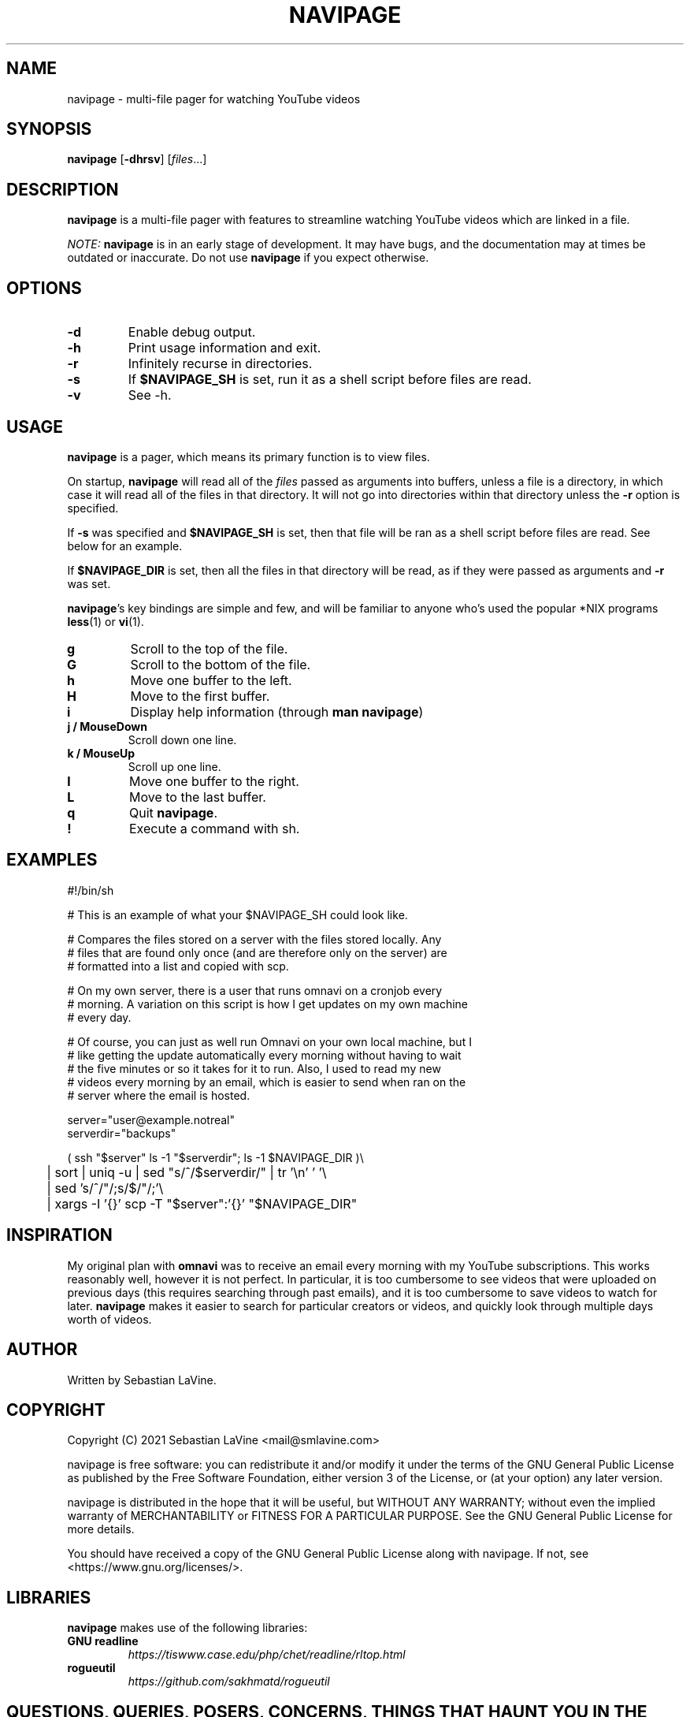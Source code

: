 .TH NAVIPAGE 1 navipage\-VERSION

.SH NAME
navipage \- multi-file pager for watching YouTube videos

.SH SYNOPSIS
.B navipage
.RB [ \-dhrsv ]
.RI [ files ...]

.SH DESCRIPTION
.B navipage
is a multi-file pager with features to streamline watching YouTube videos which
are linked in a file.
.PP
.I NOTE:
.B navipage
is in an early stage of development. It may have bugs, and the documentation
may at times be outdated or inaccurate. Do not use
.B navipage
if you expect otherwise.

.SH OPTIONS
.TP
.B \-d
Enable debug output.
.TP
.B \-h
Print usage information and exit.
.TP
.B \-r
Infinitely recurse in directories.
.TP
.B \-s
If
.B $NAVIPAGE_SH
is set, run it as a shell script before files are read.
.TP
.B \-v
See -h.

.SH USAGE
.B navipage
is a pager, which means its primary function is to view files.
.PP
On startup,
.B navipage
will read all of the
.I files
passed as arguments into buffers, unless a file is a directory, in which case
it will read all of the files in that directory. It will not go into
directories within that directory unless the
.B \-r
option is specified.
.PP
If
.B \-s
was specified and
.B $NAVIPAGE_SH
is set, then that file will be ran as a shell script before files are read. See
below for an example.
.PP
If
.B $NAVIPAGE_DIR
is set, then all the files in that directory will be read, as if they were
passed as arguments and
.B \-r
was set.
.PP
.BR navipage "'s"
key bindings are simple and few, and will be familiar to anyone who's used
the popular *NIX programs
.BR "less" "(1) or " "vi" "(1)."
.TP
.B g
Scroll to the top of the file.
.TP
.B G
Scroll to the bottom of the file.
.TP
.B h
Move one buffer to the left.
.TP
.B H
Move to the first buffer.
.TP
.B i
Display help information (through
.BR "man navipage" )
.TP
.B j / MouseDown
Scroll down one line.
.TP
.B k / MouseUp
Scroll up one line.
.TP
.B l
Move one buffer to the right.
.TP
.B L
Move to the last buffer.
.TP
.B q
Quit
.BR navipage .
.TP
.B !
Execute a command with sh.
.SH EXAMPLES
.EX
#!/bin/sh

# This is an example of what your $NAVIPAGE_SH could look like.

# Compares the files stored on a server with the files stored locally. Any
# files that are found only once (and are therefore only on the server) are
# formatted into a list and copied with scp.

# On my own server, there is a user that runs omnavi on a cronjob every
# morning. A variation on this script is how I get updates on my own machine
# every day.

# Of course, you can just as well run Omnavi on your own local machine, but I
# like getting the update automatically every morning without having to wait
# the five minutes or so it takes for it to run. Also, I used to read my new
# videos every morning by an email, which is easier to send when ran on the
# server where the email is hosted.

server="user@example.notreal"
serverdir="backups"

( ssh "$server" ls -1 "$serverdir"; ls -1 $NAVIPAGE_DIR )\\
	| sort | uniq -u | sed "s/^/$serverdir\//" | tr '\\n' ' '\\
	| sed 's/^/"/;s/$/"/;'\\
	| xargs -I '{}' scp -T "$server":'{}' "$NAVIPAGE_DIR"
.EE
.SH INSPIRATION
My original plan with
.B omnavi
was to receive an email every morning with my YouTube subscriptions. This works
reasonably well, however it is not perfect.  In particular, it is too
cumbersome to see videos that were uploaded on previous days (this requires
searching through past emails), and it is too cumbersome to save videos to
watch for later.
.B navipage
makes it easier to search for particular creators or videos, and quickly look
through multiple days worth of videos.

.SH AUTHOR
Written by Sebastian LaVine.

.SH COPYRIGHT
Copyright (C) 2021 Sebastian LaVine <mail@smlavine.com>
.PP
navipage is free software: you can redistribute it and/or modify
it under the terms of the GNU General Public License as published by
the Free Software Foundation, either version 3 of the License, or
(at your option) any later version.
.PP
navipage is distributed in the hope that it will be useful,
but WITHOUT ANY WARRANTY; without even the implied warranty of
MERCHANTABILITY or FITNESS FOR A PARTICULAR PURPOSE. See the
GNU General Public License for more details.
.PP
You should have received a copy of the GNU General Public License
along with navipage. If not, see <https://www.gnu.org/licenses/>.

.SH LIBRARIES
.B navipage
makes use of the following libraries:
.TP
.B GNU readline
.I https://tiswww.case.edu/php/chet/readline/rltop.html
.TP
.B rogueutil
.I https://github.com/sakhmatd/rogueutil

.SH QUESTIONS, QUERIES, POSERS, CONCERNS, THINGS THAT HAUNT YOU IN THE NIGHT
To discuss
.BR navipage ,
suggest features, or report bugs, use the public mailling list at
.IR https://lists.sr.ht/~smlavine/navipage .

.SH SEE ALSO
.TP
.RB "For more information on " "navipage" ", see"
.IR https://sr.ht/~smlavine/navipage .
.PP
.TP
.RB "For information on the companion project " "omnavi" ", see"
.IR https://sr.ht/~smlavine/omnavi .
